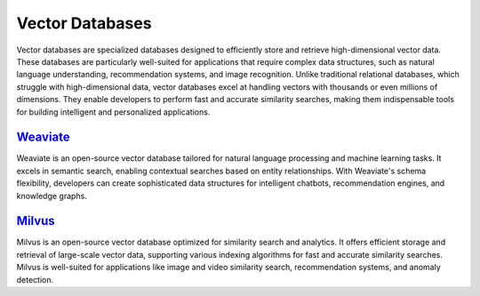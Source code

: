 Vector Databases
===================

Vector databases are specialized databases designed to efficiently store and retrieve high-dimensional vector data. These databases are particularly well-suited for applications that require complex data structures, such as natural language understanding, recommendation systems, and image recognition. Unlike traditional relational databases, which struggle with high-dimensional data, vector databases excel at handling vectors with thousands or even millions of dimensions. They enable developers to perform fast and accurate similarity searches, making them indispensable tools for building intelligent and personalized applications.

`Weaviate <https://weaviate.io/developers/weaviate>`_
~~~~~~~~~~~~~~~~~~~~~~~~~~~~~~~~~~~~~~~~~~~~~~~~~~
Weaviate is an open-source vector database tailored for natural language processing and machine learning tasks. It excels in semantic search, enabling contextual searches based on entity relationships. With Weaviate's schema flexibility, developers can create sophisticated data structures for intelligent chatbots, recommendation engines, and knowledge graphs.

`Milvus <https://milvus.io/docs>`_
~~~~~~~~~~~~~~~~~~~~~~~~~~~~~~
Milvus is an open-source vector database optimized for similarity search and analytics. It offers efficient storage and retrieval of large-scale vector data, supporting various indexing algorithms for fast and accurate similarity searches. Milvus is well-suited for applications like image and video similarity search, recommendation systems, and anomaly detection.